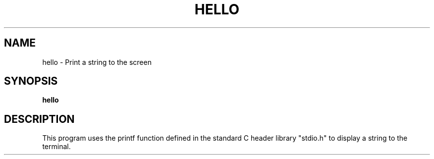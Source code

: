 .TH HELLO 1
.SH NAME
hello \- Print a string to the screen
.SH SYNOPSIS
.B hello
.SH DESCRIPTION
This program uses the printf function defined in the standard C header library "stdio.h" to display a string to the terminal.
